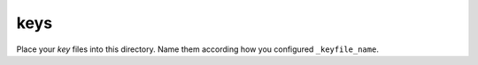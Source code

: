 keys
====

Place your *key* files into this directory.
Name them according how you configured ``_keyfile_name``.

